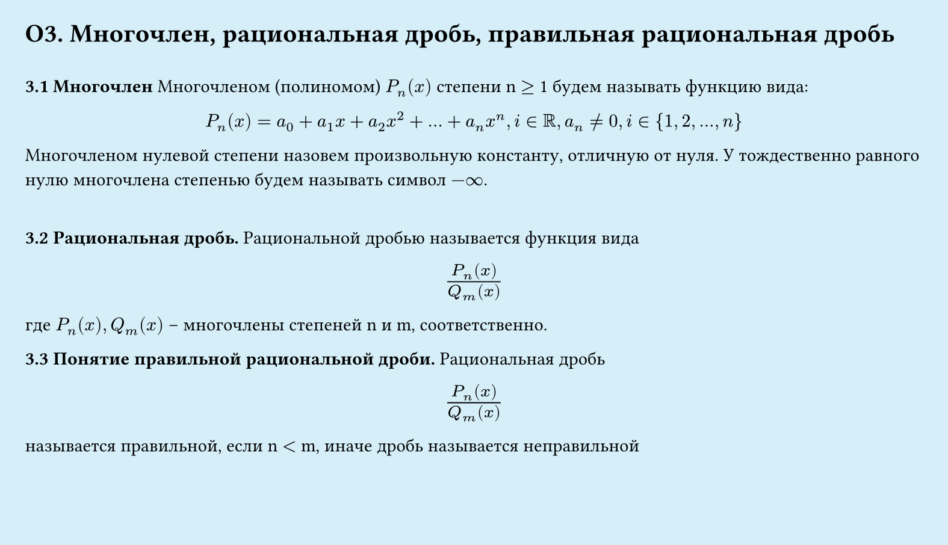 #set page(width: 20cm, height: 11.5cm, fill: color.hsl(197.14deg, 71.43%, 90.39%), margin: 15pt)
#set align(left + top)
= О3.  Многочлен, рациональная дробь, правильная рациональная дробь
\
*3.1 Многочлен*
Многочленом (полиномом) $P_n (x)$ степени n $gt.eq$ 1 будем называть функцию вида:
#set align(center)
$P_n (x) = a_0 + a_1 x + a_2 x^2 + dots + a_n x^n,i in RR, a_n eq.not 0, i in {1, 2, dots, n}$

#set align(left)
Многочленом нулевой степени назовем произвольную константу, отличную от нуля. У тождественно равного нулю многочлена степенью будем называть символ $-infinity$.

\
*3.2 Рациональная дробь.*
Рациональной дробью называется функция вида
#set align(center)
#set text(size: 14pt)
$(P_n (x))/(Q_m (x))$
#set text(size: 11pt)
\
#set align(left)
где $P_n (x), Q_m (x)$ – многочлены степеней n и m, соответственно.


*3.3 Понятие правильной рациональной дроби.*
Рациональная дробь
#set align(center)
#set text(size: 14pt)
$(P_n (x))/(Q_m (x))$
#set text(size: 11pt)
\
#set align(left)
называется правильной, если n $lt$ m, иначе дробь называется неправильной